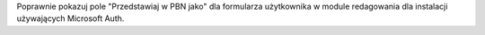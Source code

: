 
Poprawnie pokazuj pole "Przedstawiaj w PBN jako" dla formularza użytkownika w module redagowania dla
instalacji używających Microsoft Auth.
